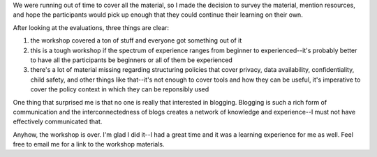 .. title: Ferry Beach: 07/16/2010 - social media workshop day 5 and 6
.. slug: ferrybeach_07162010
.. date: 2010-07-16 18:15:31
.. tags: socialmedia, workshop

We were running out of time to cover all the material, so I made the
decision to survey the material, mention resources, and hope the
participants would pick up enough that they could continue their
learning on their own.

After looking at the evaluations, three things are clear:

#. the workshop covered a ton of stuff and everyone got something out of
   it
#. this is a tough workshop if the spectrum of experience ranges from
   beginner to experienced--it's probably better to have all the
   participants be beginners or all of them be experienced
#. there's a lot of material missing regarding structuring policies that
   cover privacy, data availability, confidentiality, child safety, and
   other things like that--it's not enough to cover tools and how they
   can be useful, it's imperative to cover the policy context in which
   they can be reponsibly used

One thing that surprised me is that no one is really that interested in
blogging. Blogging is such a rich form of communication and the
interconnectedness of blogs creates a network of knowledge and
experience--I must not have effectively communicated that.

Anyhow, the workshop is over. I'm glad I did it--I had a great time and
it was a learning experience for me as well. Feel free to email me for a
link to the workshop materials.
